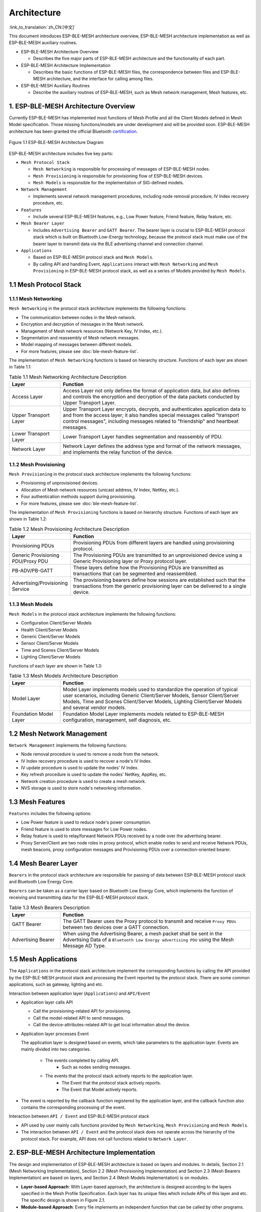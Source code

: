 Architecture
=============

:link_to_translation:`zh_CN:[中文]`

This document introduces ESP-BLE-MESH architecture overview, ESP-BLE-MESH architecture implementation as well as ESP-BLE-MESH auxiliary routines.

- ESP-BLE-MESH Architecture Overview

  - Describes the five major parts of ESP-BLE-MESH architecture and the functionality of each part.

- ESP-BLE-MESH Architecture Implementation

  - Describes the basic functions of ESP-BLE-MESH files, the correspondence between files and ESP-BLE-MESH architecture, and the interface for calling among files.

- ESP-BLE-MESH Auxiliary Routines

  - Describe the auxiliary routines of ESP-BLE-MESH, such as Mesh network management, Mesh features, etc.

1. ESP-BLE-MESH Architecture Overview
-------------------------------------

Currently ESP-BLE-MESH has implemented most functions of Mesh Profile and all the Client Models defined in Mesh Model specification. Those missing functions/models are under development and will be provided soon. ESP-BLE-MESH architecture has been granted the official Bluetooth `certification <https://launchstudio.bluetooth.com/ListingDetails/76255>`__.

.. figure:: ../../../_static/esp-ble-mesh-architecture.png
  :align: center

  Figure 1.1 ESP-BLE-MESH Architecture Diagram

ESP-BLE-MESH architecture includes five key parts:

- ``Mesh Protocol Stack``

  - ``Mesh Networking`` is responsible for processing of messages of ESP-BLE-MESH nodes.
  - ``Mesh Provisioning`` is responsible for provisioning flow of ESP-BLE-MESH devices.
  - ``Mesh Models`` is responsible for the implementation of SIG-defined models.

- ``Network Management``

  - Implements several network management procedures, including node removal procedure, IV Index recovery procedure, etc.

- ``Features``

  - Include several ESP-BLE-MESH features, e.g., Low Power feature, Friend feature, Relay feature, etc.

- ``Mesh Bearer Layer``

  - Includes ``Advertising Bearer`` and ``GATT Bearer``. The bearer layer is crucial to ESP-BLE-MESH protocol stack which is built on Bluetooth Low-Energy technology, because the protocol stack must make use of the bearer layer to transmit data via the BLE advertising channel and connection channel.

- ``Applications``

  - Based on ESP-BLE-MESH protocol stack and ``Mesh Models``.
  - By calling API and handling Event, ``Applications`` interact with ``Mesh Networking`` and ``Mesh Provisioning`` in ESP-BLE-MESH protocol stack, as well as a series of Models provided by ``Mesh Models``.


1.1 Mesh Protocol Stack
-----------------------

1.1.1 Mesh Networking
^^^^^^^^^^^^^^^^^^^^^

``Mesh Networking`` in the protocol stack architecture implements the following functions:

- The communication between nodes in the Mesh network.
- Encryption and decryption of messages in the Mesh network.
- Management of Mesh network resources (Network Key, IV Index, etc.).
- Segmentation and reassembly of Mesh network messages.
- Model mapping of messages between different models.
- For more features, please see :doc:`ble-mesh-feature-list`.

The implementation of ``Mesh Networking`` functions is based on hierarchy structure. Functions of each layer are shown in Table 1.1:

.. list-table:: Table 1.1  Mesh Networking Architecture Description
  :widths: 40 150
  :header-rows: 1

  * - Layer
    - Function
  * - Access Layer
    - Access Layer not only defines the format of application data, but also defines and controls the encryption and decryption of the data packets conducted by Upper Transport Layer.
  * - Upper Transport Layer
    - Upper Transport Layer encrypts, decrypts, and authenticates application data to and from the access layer; it also handles special messages called "transport control messages", including messages related to "friendship" and heartbeat messages.
  * - Lower Transport Layer
    - Lower Transport Layer handles segmentation and reassembly of PDU.
  * - Network Layer
    - Network Layer defines the address type and format of the network messages, and implements the relay function of the device.

1.1.2 Mesh Provisioning
^^^^^^^^^^^^^^^^^^^^^^^

``Mesh Provisioning`` in the protocol stack architecture implements the following functions:

- Provisioning of unprovisioned devices.
- Allocation of Mesh network resources (unicast address, IV Index, NetKey, etc.).
- Four authentication methods support during provisioning.
- For more features, please see :doc:`ble-mesh-feature-list`.

The implementation of ``Mesh Provisioning`` functions is based on hierarchy structure. Functions of each layer are shown in Table 1.2:

.. list-table:: Table 1.2  Mesh Provisioning Architecture Description
  :widths: 40 150
  :header-rows: 1

  * - Layer
    - Function
  * - Provisioning PDUs
    - Provisioning PDUs from different layers are handled using provisioning protocol.
  * - Generic Provisioning PDU/Proxy PDU
    - The Provisioning PDUs are transmitted to an unprovisioned device using a Generic Provisioning layer or Proxy protocol layer.
  * - PB-ADV/PB-GATT
    - These layers define how the Provisioning PDUs are transmitted as transactions that can be segmented and reassembled.
  * - Advertising/Provisioning Service
    - The provisioning bearers define how sessions are established such that the transactions from the generic provisioning layer can be delivered to a single device.

1.1.3 Mesh Models
^^^^^^^^^^^^^^^^^

``Mesh Models`` in the protocol stack architecture implements the following functions:

- Configuration Client/Server Models
- Health Client/Server Models
- Generic Client/Server Models
- Sensor Client/Server Models
- Time and Scenes Client/Server Models
- Lighting Client/Server Models

Functions of each layer are shown in Table 1.3:

.. list-table:: Table 1.3  Mesh Models Architecture Description
  :widths: 40 150
  :header-rows: 1

  * - Layer
    - Function
  * - Model Layer
    - Model Layer implements models used to standardize the operation of typical user scenarios, including Generic Client/Server Models, Sensor Client/Server Models, Time and Scenes Client/Server Models, Lighting Client/Server Models and several vendor models.
  * - Foundation Model Layer
    - Foundation Model Layer implements models related to ESP-BLE-MESH configuration, management, self diagnosis, etc.

1.2 Mesh Network Management
---------------------------

``Network Management`` implements the following functions:

- Node removal procedure is used to remove a node from the network.
- IV Index recovery procedure is used to recover a node's IV Index.
- IV update procedure is used to update the nodes' IV Index.
- Key refresh procedure is used to update the nodes' NetKey, AppKey, etc.
- Network creation procedure is used to create a mesh network.
- NVS storage is used to store node's networking information.

1.3 Mesh Features
-----------------

``Features`` includes the following options:

- Low Power feature is used to reduce node's power consumption.
- Friend feature is used to store messages for Low Power nodes.
- Relay feature is used to relay/forward Network PDUs received by a node over the advertising bearer.
- Proxy Server/Client are two node roles in proxy protocol, which enable nodes to send and receive Network PDUs, mesh beacons, proxy configuration messages and Provisioning PDUs over a connection-oriented bearer.

1.4 Mesh Bearer Layer
---------------------

``Bearers`` in the protocol stack architecture are responsible for passing of data between ESP-BLE-MESH protocol stack and Bluetooth Low Energy Core.

``Bearers`` can be taken as a carrier layer based on Bluetooth Low Energy Core, which implements the function of receiving and transmitting data for the ESP-BLE-MESH protocol stack.

.. list-table:: Table 1.3  Mesh Bearers Description
  :widths: 40 150
  :header-rows: 1

  * - Layer
    - Function
  * - GATT Bearer
    - The GATT Bearer uses the Proxy protocol to transmit and receive ``Proxy PDUs`` between two devices over a GATT connection.
  * - Advertising Bearer
    - When using the Advertising Bearer, a mesh packet shall be sent in the Advertising Data of a ``Bluetooth Low Energy advertising PDU`` using the Mesh Message AD Type.

1.5 Mesh Applications
---------------------

The ``Applications`` in the protocol stack architecture implement the corresponding functions by calling the API provided by the ESP-BLE-MESH protocol stack and processing the Event reported by the protocol stack. There are some common applications, such as gateway, lighting and etc.

Interaction between application layer (``Applications``) and ``API/Event``

- Application layer calls API

  - Call the provisioning-related API for provisioning.
  - Call the model-related API to send messages.
  - Call the device-attributes-related API to get local information about the device.

- Application layer processes Event

  The application layer is designed based on events, which take parameters to the application layer. Events are mainly divided into two categories.

    - The events completed by calling API.
        - Such as nodes sending messages.
    - The events that the protocol stack actively reports to the application layer.
        - The Event that the protocol stack actively reports.
        - The Event that Model actively reports.

- The event is reported by the callback function registered by the application layer, and the callback function also contains the corresponding processing of the event.

Interaction between ``API / Event`` and ESP-BLE-MESH protocol stack

- API used by user mainly calls functions provided by ``Mesh Networking``, ``Mesh Provisioning`` and ``Mesh Models``.

- The interaction between ``API / Event`` and the protocol stack does not operate across the hierarchy of the protocol stack. For example, API does not call functions related to ``Network Layer``.

2. ESP-BLE-MESH Architecture Implementation
-------------------------------------------

The design and implementation of ESP-BLE-MESH architecture is based on layers and modules. In details, Section 2.1 (Mesh Networking Implementation), Section 2.2 (Mesh Provisioning Implementation) and Section 2.3 (Mesh Bearers Implementation) are based on layers, and Section 2.4 (Mesh Models Implementation) is on modules.

- **Layer-based Approach**: With Layer-based approach, the architecture is designed according to the layers specified in the Mesh Profile Specification. Each layer has its unique files which include APIs of this layer and etc. The specific design is shown in Figure 2.1.

- **Module-based Approach**: Every file implements an independent function that can be called by other programs.

.. figure:: ../../../_static/esp-ble-mesh-interface.png
  :align: center

  Figure 2.1 ESP-BLE-MESH Architecture Implementation Diagram

The design of ESP-BLE-MESH architecture uses layer-based approach. The sequence of layers which data packets are processed through is fixed, i.e., the processing of packets will form a ``message flow``. Thus, we could see flows of messages from the Protocol Stack Interface Diagram in Figure 2.1.

2.1 Mesh Protocol Stack Implementation
--------------------------------------

2.1.1 Mesh Networking Implementation
^^^^^^^^^^^^^^^^^^^^^^^^^^^^^^^^^^^^

The list of files and the functions implemented in each file in ``Mesh Networking`` are shown in Table 2.1:

.. list-table:: Table 2.1  Mesh Networking File Description
   :widths: 40 150
   :header-rows: 1

  * - File
    - Functionality
  * - :component_file:`access.c <bt/esp_ble_mesh/core/access.c>`
    - ESP-BLE-MESH Access Layer
  * - :component_file:`transport.c <bt/esp_ble_mesh/core/transport.c>`
    - ESP-BLE-MESH Lower/Upper Transport Layer
  * - :component_file:`net.c <bt/esp_ble_mesh/core/net.c>`
    - ESP-BLE-MESH Network Layer
  * - :component_file:`adv.c <bt/esp_ble_mesh/core/adv.c>`
    - A task used to send ESP-BLE-MESH advertising packets, a callback used to handle received advertising packets and APIs used to allocate adv buffers

2.1.2 Mesh Provisioning Implementation
^^^^^^^^^^^^^^^^^^^^^^^^^^^^^^^^^^^^^^

The implementation of Mesh Provisioning is divided into two chunks due to the Node/Provisioner coexistence.

Specific files that provide implementation of provisioning of Node are shown in Table 2.2:

.. list-table:: Table 2.2  Mesh Provisioning (Node) File Description
  :widths: 40 150
  :header-rows: 1

  * - File
    - Functionality
  * - :component_file:`prov_node.c <bt/esp_ble_mesh/core/prov_node.c>`
    - ESP-BLE-MESH Node provisioning (PB-ADV & PB-GATT)
  * - :component_file:`proxy_server.c <bt/esp_ble_mesh/core/proxy_server.c>`
    - ESP-BLE-MESH Proxy Server related functionalities
  * - :component_file:`beacon.c <bt/esp_ble_mesh/core/beacon.c>`
    - APIs used to handle ESP-BLE-MESH Beacons

Specific files that implement functions of Provisioner are shown in Table 2.3:

.. list-table:: Table 2.3  Mesh Provisioning (Provisioner) File Description
  :widths: 40 150
  :header-rows: 1

  * - File
    - Functionality
  * - :component_file:`prov_pvnr.c <bt/esp_ble_mesh/core/prov_pvnr.c>`
    - ESP-BLE-MESH Provisioner provisioning (PB-ADV & PB-GATT)
  * - :component_file:`proxy_client.c <bt/esp_ble_mesh/core/proxy_client.c>`
    - ESP-BLE-MESH Proxy Client related functionalities
  * - :component_file:`pvnr_mgmt.c <bt/esp_ble_mesh/core/pvnr_mgmt.c>`
    - ESP-BLE-MESH Provisioner networking related functionalities

2.1.3 Mesh Models Implementation
^^^^^^^^^^^^^^^^^^^^^^^^^^^^^^^^

Mesh Models are used to implement the specific functions of model in nodes. Server model is used to maintain node status. Client model is used to obtain and modify node state.

.. list-table:: Table 2.4  Mesh Models File Description
  :widths: 40 150
  :header-rows: 1

  * - File
    - Functionality
  * - :component_file:`cfg_cli.c <bt/esp_ble_mesh/core/cfg_cli.c>`
    - Send Configuration Client messages and receive corresponding response messages
  * - :component_file:`cfg_srv.c <bt/esp_ble_mesh/core/cfg_srv.c>`
    - Receive Configuration Client messages and send proper response messages
  * - :component_file:`health_cli.c <bt/esp_ble_mesh/core/health_cli.c>`
    - Send Health Client messages and receive corresponding response messages
  * - :component_file:`health_srv.c <bt/esp_ble_mesh/core/health_srv.c>`
    - Receive Health Client messages and send proper response messages
  * - :component_file:`client_common.c <bt/esp_ble_mesh/models/client/client_common.c>`
    - ESP-BLE-MESH model related operations
  * - :component_file:`generic_client.c <bt/esp_ble_mesh/models/client/generic_client.c>`
    - Send ESP-BLE-MESH Generic Client messages and receive corresponding response messages
  * - :component_file:`lighting_client.c <bt/esp_ble_mesh/models/client/lighting_client.c>`
    - Send ESP-BLE-MESH Lighting Client messages and receive corresponding response messages
  * - :component_file:`sensor_client.c <bt/esp_ble_mesh/models/client/sensor_client.c>`
    - Send ESP-BLE-MESH Sensor Client messages and receive corresponding response messages
  * - :component_file:`time_scene_client.c <bt/esp_ble_mesh/models/client/time_scene_client.c>`
    - Send ESP-BLE-MESH Time Scene Client messages and receive corresponding response messages
  * - :component_file:`generic_server.c <bt/esp_ble_mesh/models/server/generic_server.c>`
    - Receive ESP-BLE-MESH Generic Client messages and send corresponding response messages
  * - :component_file:`lighting_server.c <bt/esp_ble_mesh/models/server/lighting_server.c>`
    - Receive ESP-BLE-MESH Lighting Client messages and send corresponding response messages
  * - :component_file:`sensor_server.c <bt/esp_ble_mesh/models/server/sensor_server.c>`
    - Receive ESP-BLE-MESH Sensor Client messages and send corresponding response messages
  * - :component_file:`time_scene_server.c <bt/esp_ble_mesh/models/server/time_scene_server.c>`
    - Receive ESP-BLE-MESH Time Scene Client messages and send corresponding response messages

2.2 Mesh Bearers Implementation
^^^^^^^^^^^^^^^^^^^^^^^^^^^^^^^

Portability is fully considered in the implementation of Mesh Bearers. When the ESP-BLE-MESH protocol stack is being ported to other platforms, users only need to modify :component_file:`adapter.c <bt/esp_ble_mesh/core/bluedroid_host/adapter.c>` (example of :component_file:`NimBLE version <bt/esp_ble_mesh/core/nimble_host/adapter.c>`).

.. list-table:: Table 2.5  Mesh Bearers File Description
  :widths: 40 150
  :header-rows: 1

  * - File
    - Functionality
  * - :component_file:`adapter.c <bt/esp_ble_mesh/core/bluedroid_host/adapter.c>`
    - ESP-BLE-MESH Bearer Layer adapter，This file provides the interfaces used to receive and send ESP-BLE-MESH ADV & GATT related packets.

.. note::

  :component_file:`adapter.c <bt/esp_ble_mesh/core/bluedroid_host/adapter.c>` is the implementation of ``Advertising Bearer`` and ``GATT Bearer`` in Mesh Networking framework.

2.3 Mesh Applications Implementation
^^^^^^^^^^^^^^^^^^^^^^^^^^^^^^^^^^^^

We have provided a series of application examples for customer development, and users can develop products based on :ref:`esp-ble-mesh-examples`.

3. Auxiliary Routine
---------------------

Auxiliary routine refers to optional functions in the ESP-BLE-MESH protocol stack. The design of the auxiliary routine generally implement the truncation of code through :ref:`CONFIG_BLE_MESH`.

3.1 Features
^^^^^^^^^^^^

- Low Power
- Friend
- Relay
- Proxy Client/Server

3.2 Network Management
^^^^^^^^^^^^^^^^^^^^^^

- Node Removal procedure
- IV Index Recovery procedure
- IV Update procedure
- Key Refresh procedure
- Network Creation procedure
- NVS Storage

3.3 Auxiliary Routine Implementation
^^^^^^^^^^^^^^^^^^^^^^^^^^^^^^^^^^^^

When adopting the design of independent module, the two main factors should be considered:

- The module can not be implemented hierarchically, and it can be completely independent, which means it does not rely on the implementation of other modules.
- The functions in the module will be used repeatedly, so it is reasonable to design it into a module. Independent module is shown in Table 3.1:

.. list-table:: Table 3.1 Module File Description
  :widths: 40 150
  :header-rows: 1

  * - File
    - Functionality
  * - :component_file:`lpn.c <bt/esp_ble_mesh/core/lpn.c>`
    - ESP-BLE-MESH Low Power functionality
  * - :component_file:`friend.c <bt/esp_ble_mesh/core/friend.c>`
    - ESP-BLE-MESH Friend functionality
  * - :component_file:`net.c <bt/esp_ble_mesh/core/net.c>`
    - ESP-BLE-MESH Relay feature, network creation, IV Update procedure, IV Index recovery procedure, Key Refresh procedure related functionalities
  * - :component_file:`proxy_server.c <bt/esp_ble_mesh/core/proxy_server.c>`
    - ESP-BLE-MESH Proxy Server related functionalities
  * - :component_file:`proxy_client.c <bt/esp_ble_mesh/core/proxy_client.c>`
    - ESP-BLE-MESH Proxy Client related functionalities
  * - :component_file:`settings.c <bt/esp_ble_mesh/core/storage/settings.c>`
    - ESP-BLE-MESH NVS storage functionality
  * - :component_file:`main.c <bt/esp_ble_mesh/core/main.c>`
    - ESP-BLE-MESH stack initialize, stack enable, node removal related functionalities
